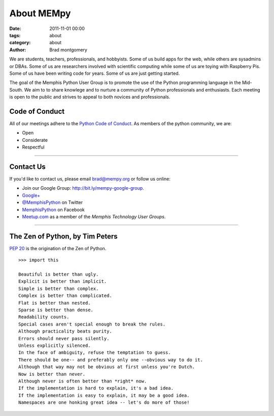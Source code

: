 About MEMpy
###########

:date: 2011-11-01 00:00
:tags: about
:category: about
:author: Brad montgomery


We are students, teachers, professionals, and hobbyists. Some of us build
apps for the web, while others are sysadmins or DBAs. Some of us are researchers
involved with scientific computing while some of us are toying with Raspberry
Pis. Some of us have been writing code for years. Some of us are just getting
started.

The goal of the Memphis Python User Group is to promote the use of the Python
programming language in the Mid-South. We aim to to share knowlege and to
nurture a community of Python professionals and enthusiasts. Each meeting is
open to the public and strives to appeal to both novices and professionals.


Code of Conduct
---------------

All of our meetings adhere to the
`Python Code of Conduct <https://www.python.org/psf/codeofconduct/>`_.
As members of the python community, we are:

* Open
* Considerate
* Respectful

-------------------------------------------------------------------------------

Contact Us
----------

If you'd like to contact us, please email `brad@mempy.org <mailto:brad@mempy.org>`_
or follow us online:

* Join our Google Group: `http://bit.ly/mempy-google-group <http://bit.ly/mempy-google-group>`_.
* `Google+ <https://plus.google.com/114050136938768260218>`_
* `@MemphisPython <http://twitter.com/MemphisPython>`_ on Twitter
* `MemphisPython <http://facebook.com/MemphisPython>`_ on Facebook
* `Meetup.com <http://www.meetup.com/memphis-technology-user-groups/>`_ as a
  member of the *Memphis Technology User Groups*.

-------------------------------------------------------------------------------

The Zen of Python, by Tim Peters
--------------------------------

`PEP 20 <https://www.python.org/dev/peps/pep-0020/>`_ is the origination of
the Zen of Python.

::

    >>> import this

    Beautiful is better than ugly.
    Explicit is better than implicit.
    Simple is better than complex.
    Complex is better than complicated.
    Flat is better than nested.
    Sparse is better than dense.
    Readability counts.
    Special cases aren't special enough to break the rules.
    Although practicality beats purity.
    Errors should never pass silently.
    Unless explicitly silenced.
    In the face of ambiguity, refuse the temptation to guess.
    There should be one-- and preferably only one --obvious way to do it.
    Although that way may not be obvious at first unless you're Dutch.
    Now is better than never.
    Although never is often better than *right* now.
    If the implementation is hard to explain, it's a bad idea.
    If the implementation is easy to explain, it may be a good idea.
    Namespaces are one honking great idea -- let's do more of those!

